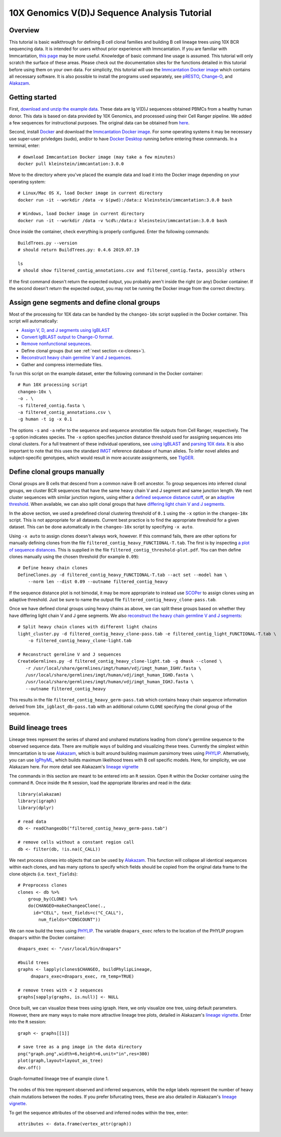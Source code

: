 
.. _10X-walkthrough:

10X Genomics V(D)J Sequence Analysis Tutorial
===========================================================================================

Overview
-------------------------------------------------------------------------------------------

This tutorial is basic walkthrough for defining B cell clonal families and building
B cell lineage trees using 10X BCR sequencing data. It is intended for users without prior experience with Immcantation. If you are familiar with Immcantation, `this page <https://changeo.readthedocs.io/en/stable/examples/10x.html>`__ may be more useful. Knowledge of basic command line usage is assumed. This tutorial will only scratch the surface of these areas. Please check out the documentation sites for the functions detailed in this tutorial before using them on your own data. For simplicity, this tutorial will use the `Immcantation Docker image <https://immcantation.readthedocs.io/en/stable/docker/intro.html>`__ which contains all necessary software. It is also possible to install the programs used separately, see `pRESTO <http://presto.readthedocs.io>`__, `Change-O <http://changeo.readthedocs.io>`__, and `Alakazam <http://alakazam.readthedocs.io>`__.


Getting started
-------------------------------------------------------------------------------------------

First, `download and unzip the example data <https://drive.google.com/open?id=1oRyGG5mYZBGgS7nnhjmhJpsDHjsfRz_I>`__. These data are Ig V(D)J sequences obtained PBMCs from a healthy human donor. This data is based on data provided by 10X Genomics, and processed using their Cell Ranger pipeline. We added a few sequences for instructional purposes. The original data can be obtained from `here <https://support.10xgenomics.com/single-cell-vdj/datasets/3.0.0/vdj_v1_hs_pbmc2_b?>`__.

Second, install `Docker <https://www.docker.com/products/docker-desktop>`__ and
download the `Immcantation Docker image <https://immcantation.readthedocs.io/en/stable/docker/intro.html>`__. For some operating systems it may be necessary use super-user privledges (sudo), and/or to have 
`Docker Desktop <https://hub.docker.com/editions/community/docker-ce-desktop-windows>`__
running before entering these commands. In a terminal, enter::

 # download Immcantation Docker image (may take a few minutes)
 docker pull kleinstein/immcantation:3.0.0

Move to the directory where you've placed the example data and load it into the Docker image depending on your operating system::

 # Linux/Mac OS X, load Docker image in current directory
 docker run -it --workdir /data -v $(pwd):/data:z kleinstein/immcantation:3.0.0 bash

 # Windows, load Docker image in current directory
 docker run -it --workdir /data -v %cd%:/data:z kleinstein/immcantation:3.0.0 bash

Once inside the container, check everything is properly configured. Enter the following commands::

 BuildTrees.py --version
 # should return BuildTrees.py: 0.4.6 2019.07.19

 ls
 # should show filtered_contig_annotations.csv and filtered_contig.fasta, possibly others 

If the first command doesn't return the expected output, you probably aren't inside the right (or any) Docker container. If the second doesn't return the expected output, you may not be running the Docker image from the correct directory.

Assign gene segments and define clonal groups
-------------------------------------------------------------------------------------------

Most of the processing for 10X data can be handled by the ``changeo-10x`` script supplied in the Docker container. This script will automatically:

+ `Assign V, D, and J segments using IgBLAST <https://changeo.readthedocs.io/en/stable/examples/igblast.html>`__
+ `Convert IgBLAST output to Change-O format. <https://changeo.readthedocs.io/en/stable/examples/igblast.html#processing-the-output-of-igblast>`__
+ `Remove nonfunctional sequneces <https://changeo.readthedocs.io/en/stable/examples/filtering.html>`__. 
+ Define clonal groups (but see :ref:`next section <x-clones>`).
+ `Reconstruct heavy chain germline V and J sequences. <https://changeo.readthedocs.io/en/stable/examples/germlines.html>`__
+ Gather and compress intermediate files.

To run this script on the example dataset, enter the following command in the Docker container::

 # Run 10X processing script
 changeo-10x \
 -o . \
 -s filtered_contig.fasta \
 -a filtered_contig_annotations.csv \
 -g human -t ig -x 0.1

The options ``-s`` and ``-a`` refer to the sequence and sequence annotation file outputs from Cell Ranger, respectively. The ``-g`` option indicates species. The ``-x`` option specifies junction distance threshold used for assigning sequences into clonal clusters. For a full treatment of these individual operations, see `using IgBLAST <https://changeo.readthedocs.io/en/stable/examples/igblast.html>`__ and  `parsing 10X data <https://changeo.readthedocs.io/en/stable/examples/10x.html>`__. It is also important to note that this uses the standard `IMGT <http://www.imgt.org/>`__ reference database of human alleles. To infer novel alleles and subject-specific genotypes, which would result in more accurate assignments, see `TIgGER <https://tigger.readthedocs.io/en/stable/vignettes/Tigger-Vignette/>`__.


.. _x-clones:

Define clonal groups manually
-------------------------------------------------------------------------------------------
Clonal groups are B cells that descend from a common naive B cell ancestor. To group sequences into inferred clonal groups, we cluster BCR sequences that have the same heavy chain V and J segment and same junction length. We next cluster sequences with similar junction regions, using either a `defined sequence distance cutoff <https://changeo.readthedocs.io/en/stable/examples/cloning.html>`__, or an `adaptive threshold <https://scoper.readthedocs.io/en/stable/>`__. When available, we can also split clonal groups that have `differing light chain V and J segments. <https://changeo.readthedocs.io/en/stable/examples/10x.html>`__

In the above section, we used a predefined clonal clustering threshold of ``0.1`` using the ``-x`` option in the ``changeo-10x`` script. This is not appropriate for all datasets. Current best practice is to find the appropriate threshold for a given dataset. This can be done automatically in the ``changeo-10x`` script by specifying ``-x auto``.

Using ``-x auto`` to assign clones doesn't always work, however. If this command fails, there are other options for manually defining clones from the file ``filtered_contig_heavy_FUNCTIONAL-T.tab``. The first is by inspecting `a plot of sequence distances <https://shazam.readthedocs.io/en/stable/vignettes/DistToNearest-Vignette/>`__. This is supplied in the file ``filtered_contig_threshold-plot.pdf``. You can then define clones manually using the chosen threshold (for example ``0.09``)::

 # Define heavy chain clones
 DefineClones.py -d filtered_contig_heavy_FUNCTIONAL-T.tab --act set --model ham \
     --norm len --dist 0.09 --outname filtered_contig_heavy

If the sequence distance plot is not bimodal, it may be more appropriate to instead use `SCOPer <https://scoper.readthedocs.io/en/stable/>`__ to assign clones using an adaptive threshold. Just be sure to name the output file ``filtered_contig_heavy_clone-pass.tab``.

Once we have defined clonal groups using heavy chains as above, we can split these groups based on whether they have differing light chain V and J gene segments. We also `reconstruct the heavy chain germline V and J segments <https://changeo.readthedocs.io/en/stable/examples/germlines.html>`__::

 # Split heavy chain clones with different light chains
 light_cluster.py -d filtered_contig_heavy_clone-pass.tab -e filtered_contig_light_FUNCTIONAL-T.tab \
     -o filtered_contig_heavy_clone-light.tab

 # Reconstruct germline V and J sequences
 CreateGermlines.py -d filtered_contig_heavy_clone-light.tab -g dmask --cloned \
    -r /usr/local/share/germlines/imgt/human/vdj/imgt_human_IGHV.fasta \
    /usr/local/share/germlines/imgt/human/vdj/imgt_human_IGHD.fasta \
    /usr/local/share/germlines/imgt/human/vdj/imgt_human_IGHJ.fasta \
    --outname filtered_contig_heavy

This results in the file ``filtered_contig_heavy_germ-pass.tab`` which contains heavy chain sequence information derived from ``10x_igblast_db-pass.tab`` with an additional column ``CLONE`` specifying the clonal group of the sequence.

Build lineage trees
-------------------------------------------------------------------------------------------
Lineage trees represent the series of shared and unshared mutations leading from clone's germline sequence to the observed sequence data. There are multiple ways of building and visualizing these trees. Currently the simplest within Immcantation is to use `Alakazam <https://alakazam.readthedocs.io>`__, which is built around building maximum parsimony trees using `PHYLIP <http://evolution.genetics.washington.edu/phylip.html>`__. Alternatively, you can use `IgPhyML <https://igphyml.readthedocs.io>`__, which builds maximum likelihood trees with B cell specific models. Here, for simplicity, we use Alakazam here. For more detail see Alakazam's `lineage vignette <https://alakazam.readthedocs.io/en/stable/vignettes/Lineage-Vignette/>`__

The commands in this section are meant to be entered into an ``R`` session. Open ``R`` within the Docker container using the command ``R``. Once inside the ``R`` session, load the appropriate libraries and read in the data::

 library(alakazam)
 library(igraph)
 library(dplyr)
 
 # read data
 db <- readChangeoDb("filtered_contig_heavy_germ-pass.tab")

 # remove cells without a constant region call
 db <- filter(db, !is.na(C_CALL))

We next process clones into objects that can be used by `Alakazam <https://alakazam.readthedocs.io>`__. This function will collapse all identical sequences within each clones, and has many options to specify which fields should be copied from the original data frame to the clone objects (i.e. ``text_fields``)::

 # Preprocess clones
 clones <- db %>%
     group_by(CLONE) %>%
     do(CHANGEO=makeChangeoClone(.,
       id="CELL", text_fields=c("C_CALL"), 
         num_fields="CONSCOUNT"))

We can now build the trees using `PHYLIP <http://evolution.genetics.washington.edu/phylip.html>`__. The variable ``dnapars_exec`` refers to the location of the PHYLIP program ``dnapars`` within the Docker container::

 dnapars_exec <- "/usr/local/bin/dnapars"
 
 #build trees
 graphs <- lapply(clones$CHANGEO, buildPhylipLineage, 
      dnapars_exec=dnapars_exec, rm_temp=TRUE)

 # remove trees with < 2 sequences
 graphs[sapply(graphs, is.null)] <- NULL

Once built, we can visualize these trees using igraph. Here, we only visualize one tree, using default parameters. However, there are many ways to make more attractive lineage tree plots, detailed in Alakazam's `lineage vignette <https://alakazam.readthedocs.io/en/stable/vignettes/Lineage-Vignette/>`__. Enter into the ``R`` session::

 graph <- graphs[[1]]

 # save tree as a png image in the data directory
 png("graph.png",width=6,height=6,unit="in",res=300)
 plot(graph,layout=layout_as_tree)
 dev.off()

.. figure:: ../_static/graph.png
   :scale: 30 %
   :align: center
   :alt: graph

   Graph-formatted lineage tree of example clone 1.

The nodes of this tree represent observed and inferred sequences, while the edge labels represent the number of heavy chain mutations between the nodes. If you prefer  bifurcating trees, these are also detailed in Alakazam's `lineage vignette <https://alakazam.readthedocs.io/en/stable/vignettes/Lineage-Vignette/#converting-between-graph-phylo-and-newick-formats>`__.

To get the sequence attributes of the observed and inferred nodes within the tree, enter::

 attributes <- data.frame(vertex_attr(graph))